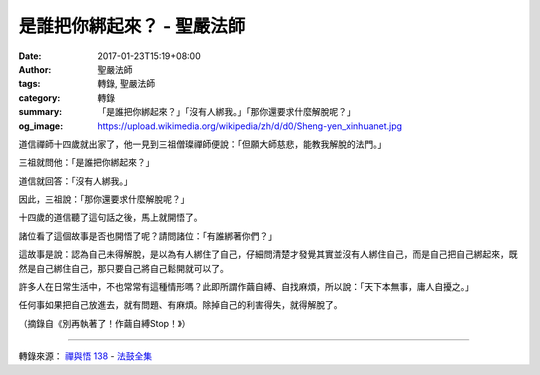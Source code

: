 是誰把你綁起來？ - 聖嚴法師
###########################

:date: 2017-01-23T15:19+08:00
:author: 聖嚴法師
:tags: 轉錄, 聖嚴法師
:category: 轉錄
:summary: 「是誰把你綁起來？」「沒有人綁我。」「那你還要求什麼解脫呢？」
:og_image: https://upload.wikimedia.org/wikipedia/zh/d/d0/Sheng-yen_xinhuanet.jpg

..
 .. image:: 
   :align: center
   :alt: 

道信禪師十四歲就出家了，他一見到三祖僧璨禪師便說：「但願大師慈悲，能教我解脫的法門。」

三祖就問他：「是誰把你綁起來？」

道信就回答：「沒有人綁我。」

因此，三祖說：「那你還要求什麼解脫呢？」

十四歲的道信聽了這句話之後，馬上就開悟了。

諸位看了這個故事是否也開悟了呢？請問諸位：「有誰綁著你們？」

這故事是說：認為自己未得解脫，是以為有人綁住了自己，仔細問清楚才發覺其實並沒有人綁住自己，而是自己把自己綁起來，既然是自己綁住自己，那只要自己將自己鬆開就可以了。

許多人在日常生活中，不也常常有這種情形嗎？此即所謂作繭自縛、自找麻煩，所以說：「天下本無事，庸人自擾之。」

任何事如果把自己放進去，就有問題、有麻煩。除掉自己的利害得失，就得解脫了。

（摘錄自《別再執著了！作繭自縛Stop！》）

----

轉錄來源： `禪與悟 138 <http://ddc.shengyen.org/mobile/text/04-06/138.php>`_ -
`法鼓全集 <http://ddc.shengyen.org/mobile/>`_

.. raw:: html

  <iframe src="https://www.facebook.com/plugins/post.php?href=https%3A%2F%2Fwww.facebook.com%2Fgchwans%2Fposts%2F1509314612429466&width=500" width="500" height="508" style="border:none;overflow:hidden" scrolling="no" frameborder="0" allowTransparency="true"></iframe>

.. _聖嚴: http://www.shengyen.org/
